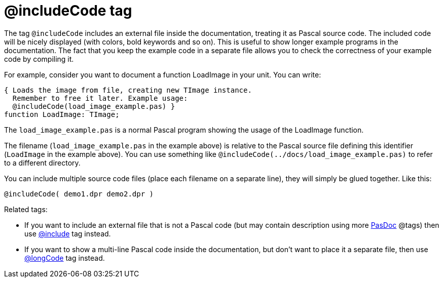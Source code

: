 :doctitle: @includeCode tag

The tag `@includeCode` includes an external file inside the documentation,
treating it as Pascal source code. The included code will be nicely
displayed (with colors, bold keywords and so on). This is useful to show
longer example programs in the documentation. The fact that you keep the
example code in a separate file allows you to check the correctness of
your example code by compiling it.

For example, consider you want to document a function LoadImage in your
unit. You can write:

[source,pascal]
----
{ Loads the image from file, creating new TImage instance.
  Remember to free it later. Example usage:
  @includeCode(load_image_example.pas) }
function LoadImage: TImage;
----

The `load_image_example.pas` is a normal Pascal program showing the usage
of the LoadImage function.

The filename (`load_image_example.pas` in the example above) is relative to the Pascal source file defining this identifier (`LoadImage` in the example above). You can use something like `@includeCode(../docs/load_image_example.pas)` to refer to a different directory.

You can include multiple source code files (place each filename on a
separate line), they will simply be glued together. Like this:

----
@includeCode( demo1.dpr demo2.dpr )
----

Related tags:

* If you want to include an external file that is not a Pascal code (but may contain description using more link:index[PasDoc] @tags) then use link:IncludeTag[@include] tag instead.
* If you want to show a multi-line Pascal code inside the documentation, but don't want to place it a separate file, then use link:LongcodeTag[@longCode] tag instead.